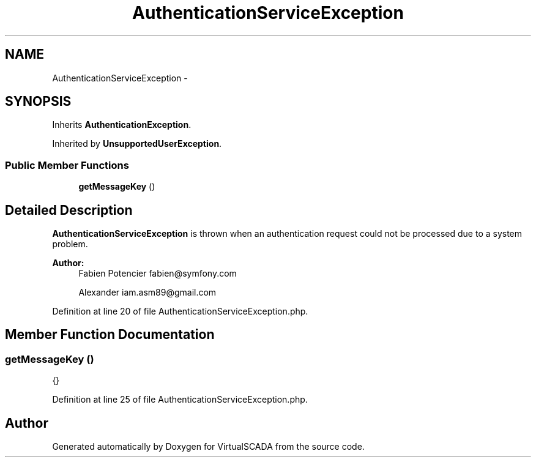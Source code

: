 .TH "AuthenticationServiceException" 3 "Tue Apr 14 2015" "Version 1.0" "VirtualSCADA" \" -*- nroff -*-
.ad l
.nh
.SH NAME
AuthenticationServiceException \- 
.SH SYNOPSIS
.br
.PP
.PP
Inherits \fBAuthenticationException\fP\&.
.PP
Inherited by \fBUnsupportedUserException\fP\&.
.SS "Public Member Functions"

.in +1c
.ti -1c
.RI "\fBgetMessageKey\fP ()"
.br
.in -1c
.SH "Detailed Description"
.PP 
\fBAuthenticationServiceException\fP is thrown when an authentication request could not be processed due to a system problem\&.
.PP
\fBAuthor:\fP
.RS 4
Fabien Potencier fabien@symfony.com 
.PP
Alexander iam.asm89@gmail.com 
.RE
.PP

.PP
Definition at line 20 of file AuthenticationServiceException\&.php\&.
.SH "Member Function Documentation"
.PP 
.SS "getMessageKey ()"
{} 
.PP
Definition at line 25 of file AuthenticationServiceException\&.php\&.

.SH "Author"
.PP 
Generated automatically by Doxygen for VirtualSCADA from the source code\&.
